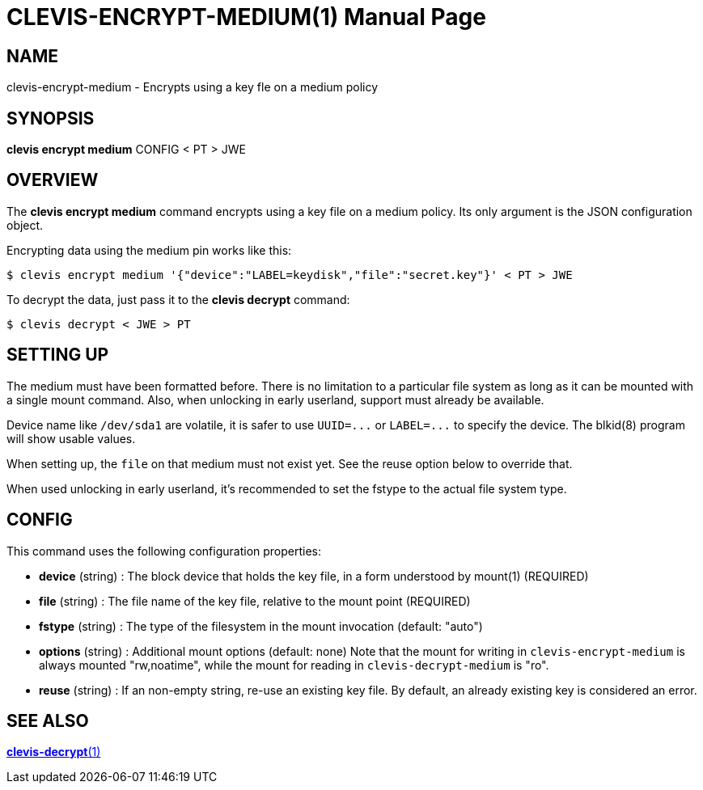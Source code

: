 CLEVIS-ENCRYPT-MEDIUM(1)
========================
:doctype: manpage


== NAME

clevis-encrypt-medium - Encrypts using a key fle on a medium policy

== SYNOPSIS

*clevis encrypt medium* CONFIG < PT > JWE

== OVERVIEW

The *clevis encrypt medium* command encrypts using a key file on a
medium policy. Its only argument is the JSON configuration object.

Encrypting data using the medium pin works like this:

    $ clevis encrypt medium '{"device":"LABEL=keydisk","file":"secret.key"}' < PT > JWE

To decrypt the data, just pass it to the *clevis decrypt* command:

    $ clevis decrypt < JWE > PT

== SETTING UP

The medium must have been formatted before. There is no limitation to
a particular file system as long as it can be mounted with a single
mount command. Also, when unlocking in early userland, support must
already be available.

Device name like `/dev/sda1` are volatile, it is safer to use
`UUID=...` or `LABEL=...` to specify the device. The blkid(8) program
will show usable values.

When setting up, the `file` on that medium must not exist yet. See the
reuse option below to override that.

When used unlocking in early userland, it's recommended to set the
fstype to the actual file system type.

== CONFIG

This command uses the following configuration properties:

* *device* (string) :
  The block device that holds the key file, in a form understood by mount(1) (REQUIRED)

* *file* (string) :
  The file name of the key file, relative to the mount point (REQUIRED)

* *fstype* (string) :
  The type of the filesystem in the mount invocation (default: "auto")

* *options* (string) :
  Additional mount options (default: none)
  Note that the mount for writing in `clevis-encrypt-medium` is always
  mounted "rw,noatime", while the mount for reading in
  `clevis-decrypt-medium` is "ro".

* *reuse* (string) :
  If an non-empty string, re-use an existing key file. By default, an
  already existing key is considered an error.

== SEE ALSO

link:clevis-decrypt.1.adoc[*clevis-decrypt*(1)]
